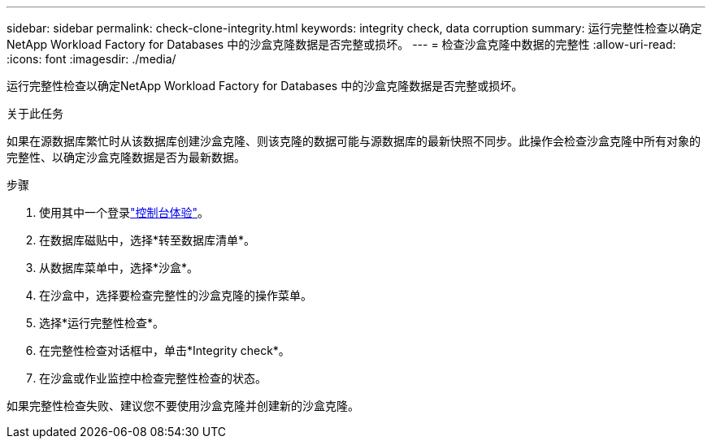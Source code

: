 ---
sidebar: sidebar 
permalink: check-clone-integrity.html 
keywords: integrity check, data corruption 
summary: 运行完整性检查以确定NetApp Workload Factory for Databases 中的沙盒克隆数据是否完整或损坏。 
---
= 检查沙盒克隆中数据的完整性
:allow-uri-read: 
:icons: font
:imagesdir: ./media/


[role="lead"]
运行完整性检查以确定NetApp Workload Factory for Databases 中的沙盒克隆数据是否完整或损坏。

.关于此任务
如果在源数据库繁忙时从该数据库创建沙盒克隆、则该克隆的数据可能与源数据库的最新快照不同步。此操作会检查沙盒克隆中所有对象的完整性、以确定沙盒克隆数据是否为最新数据。

.步骤
. 使用其中一个登录link:https://docs.netapp.com/us-en/workload-setup-admin/console-experiences.html["控制台体验"^]。
. 在数据库磁贴中，选择*转至数据库清单*。
. 从数据库菜单中，选择*沙盒*。
. 在沙盒中，选择要检查完整性的沙盒克隆的操作菜单。
. 选择*运行完整性检查*。
. 在完整性检查对话框中，单击*Integrity check*。
. 在沙盒或作业监控中检查完整性检查的状态。


如果完整性检查失败、建议您不要使用沙盒克隆并创建新的沙盒克隆。
